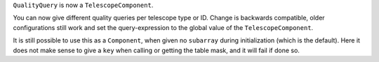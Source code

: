 ``QualityQuery`` is now a ``TelescopeComponent``.

You can now give different quality queries per telescope type or ID.
Change is backwards compatible, older configurations still work and
set the query-expression to the global value of the ``TelescopeComponent``.

It is still possible to use this as a ``Component``, when given no
``subarray`` during initialization (which is the default).
Here it does not make sense to give a ``key`` when calling or getting the table
mask, and it will fail if done so.
